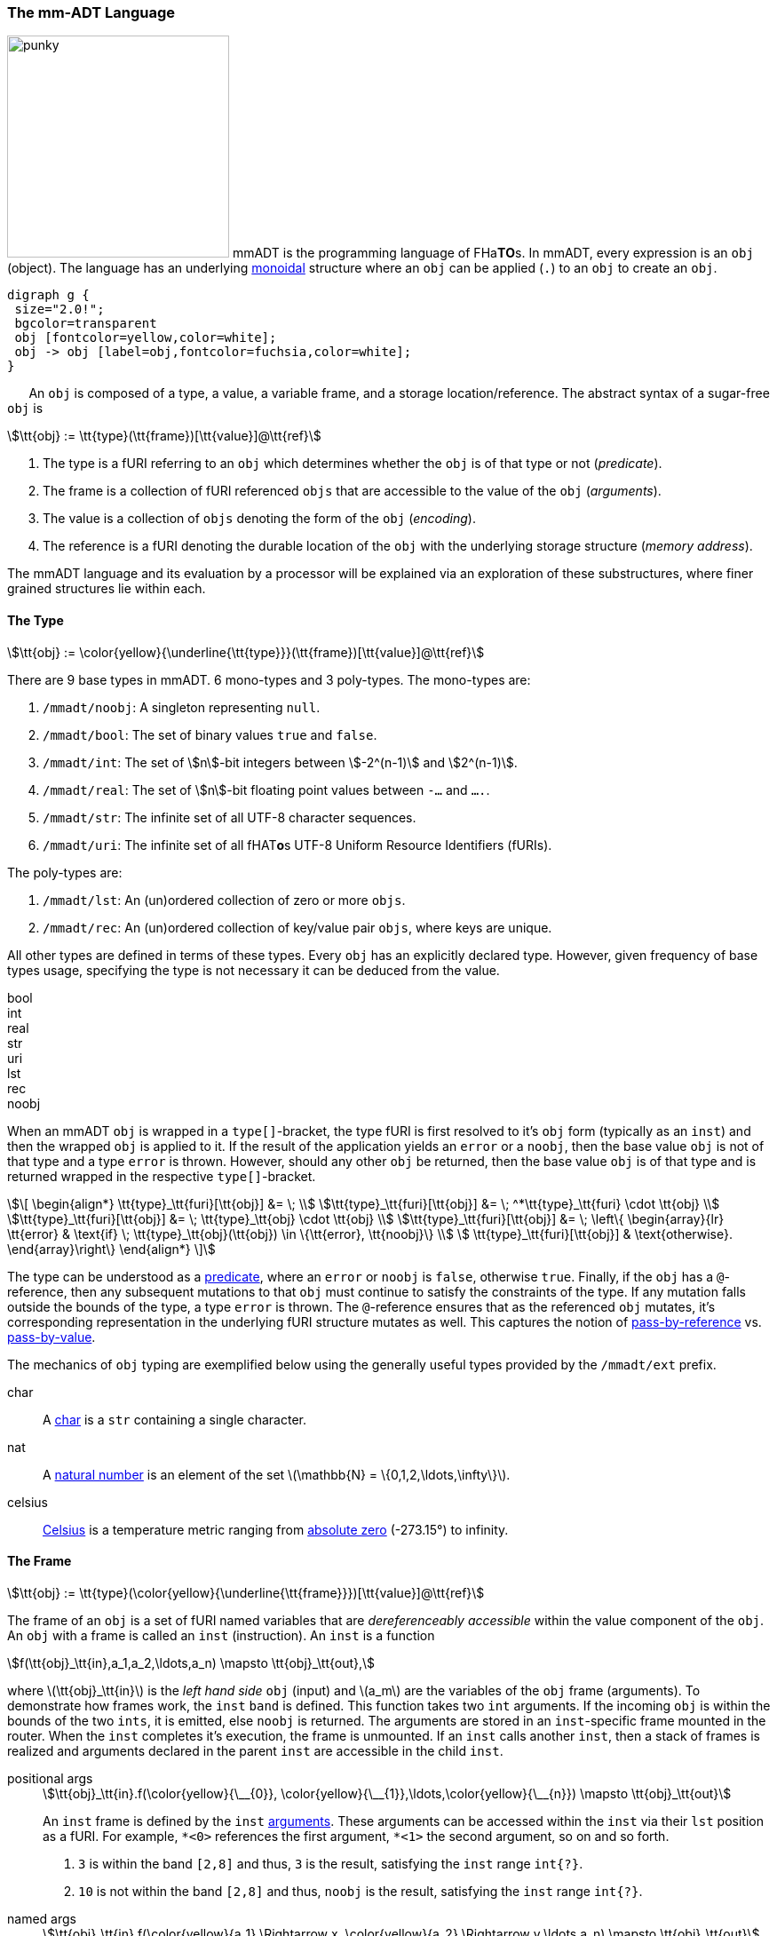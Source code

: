 === The mm-ADT Language

image:ansi/punky.png[width=250,float=left,role=title=punky] mmADT is the programming language of [red]#F#​[fuchsia]#H#​[lime]#a#​[aqua]*T*​[yellow]*O*​[blue]#s#​. In mmADT, every expression is an `obj` (object). The language has an
underlying https://en.wikipedia.org/wiki/Monoid_(category_theory)[monoidal] structure where an `obj` can be applied (`.`) to an `obj` to create an `obj`.

[.center]
[graphviz,diagrams/mmadt-monoid, svg]
----
digraph g {
 size="2.0!";
 bgcolor=transparent
 obj [fontcolor=yellow,color=white];
 obj -> obj [label=obj,fontcolor=fuchsia,color=white];
}
----
⠀⠀
An `obj` is composed of a [.h]#type#, a [.h]#value#, a variable [.h]#frame#, and a storage location/[.h]#reference#.
The abstract syntax of a sugar-free `obj` is

[stem]
++++
\tt{obj} := \tt{type}(\tt{frame})[\tt{value}]@\tt{ref}
++++

. The [.h]#type# is a fURI referring to an `obj` which determines whether the `obj` is of that type or not (_predicate_).
. The [.h]#frame# is a collection of fURI referenced `objs` that are accessible to the value of the `obj` (_arguments_).
. The [.h]#value# is a collection of `objs` denoting the form of the `obj` (_encoding_).
. The [.h]#reference# is a fURI denoting the durable location of the `obj` with the underlying storage structure (_memory address_).

The mmADT language and its evaluation by a processor will be explained via an exploration of these substructures, where finer grained structures lie within each.

==== The Type

[stem]
++++
\tt{obj} := \color{yellow}{\underline{\tt{type}}}(\tt{frame})[\tt{value}]@\tt{ref}
++++

There are 9 base types in mmADT. 6 [.h]#mono-types# and 3 [.h]#poly-types#. The mono-types are:

. `/mmadt/noobj`: A singleton representing `null`.
. `/mmadt/bool`: The set of binary values `true` and `false`.
. `/mmadt/int`: The set of \$n\$-bit integers between \$-2^(n-1)\$ and \$2^(n-1)\$.
. `/mmadt/real`: The set of \$n\$-bit floating point values between `-...` and `....`.
. `/mmadt/str`: The infinite set of all UTF-8 character sequences.
. `/mmadt/uri`: The infinite set of all [red]#f#​[lime]#H#​[fuchsia]#A#​[blue]#T#​[yellow]*o*​[aqua]#s#​ UTF-8 Uniform Resource Identifiers (fURIs).

The poly-types are:

. `/mmadt/lst`: An (un)ordered collection of zero or more `objs`.
. `/mmadt/rec`: An (un)ordered collection of key/value pair `objs`, where keys are unique.

All other types are defined in terms of these types. Every `obj` has an explicitly declared type.
However, given frequency of base types usage, specifying the type is not necessary it can be deduced from the value.

[tabs]
====
bool::
+
--

++++
<!-- 🐖 ./main_runner.out "/mmadt/bool[true]" "bool[true]" "true" -->
++++

++++
<!-- 🐓 -->
++++
--

int::
+
--
++++
<!-- 🐖 ./main_runner.out "/mmadt/int[6]" "int[6]" "6" -->
++++

++++
<!-- 🐓 -->
++++
--

real::
+
--
++++
<!-- 🐖 ./main_runner.out "/mmadt/real[6.2]" "real[6.2]" "6.2" -->
++++

++++
<!-- 🐓 -->
++++
--

str::
+
--
++++
<!-- 🐖 ./main_runner.out "/mmadt/str['cooties']" "str['cooties']" "'cooties'" -->
++++

++++
<!-- 🐓 -->
++++
--

uri::
+
--
++++
<!-- 🐖 ./main_runner.out "/mmadt/uri[/dog/curly]" "uri[/dog/curly]" "/dog/curly" -->
++++

++++
<!-- 🐓 -->
++++
--

lst::
+
--
++++
<!-- 🐖 ./main_runner.out
[HIDDEN] /io/console/config/nest -> 0
/mmadt/lst[['a',2,true]]
lst[['a',2,true]]
['a',2,true]
-->
++++

++++
<!-- 🐓 -->
++++
--

rec::
+
--
++++
<!-- 🐖 ./main_runner.out
[HIDDEN] /io/console/config/nest->0
/mmadt/rec[[a=>6,b=>false]]
rec[[a=>6,b=>false]]
[a=>6,b=>false]
-->
++++

++++
<!-- 🐓 -->
++++
--

noobj::
+
--
++++
<!-- 🐖 ./main_runner.out
/mmadt/noobj[]
noobj[]
noobj


-->
++++

++++
<!-- 🐓 -->
++++
--
====

When an mmADT `obj` is wrapped in a `type[]`-bracket, the type fURI is first resolved to it's `obj` form (typically as an `inst`) and then the wrapped `obj` is applied to it.
If the result of the application yields an `error` or a `noobj`, then the base value `obj` is not of that type and a type `error` is thrown.
However, should any other `obj` be returned, then the base value `obj` is of that type and is returned wrapped in the respective `type[]`-bracket.

[.center]
[stem]
++++
\[
\begin{align*}
\tt{type}_\tt{furi}[\tt{obj}]          &= \;  \\
\tt{type}_\tt{furi}[\tt{obj}]          &= \; ^*\tt{type}_\tt{furi} \cdot \tt{obj} \\
\tt{type}_\tt{furi}[\tt{obj}]          &= \; \tt{type}_\tt{obj}    \cdot \tt{obj}  \\
\tt{type}_\tt{furi}[\tt{obj}]          &= \; \left\{
  \begin{array}{lr}
        \tt{error}                      & \text{if} \; \tt{type}_\tt{obj}(\tt{obj}) \in \{\tt{error}, \tt{noobj}\} \\
        \tt{type}_\tt{furi}[\tt{obj}]   & \text{otherwise}.
  \end{array}\right\}
\end{align*}
\]
++++

The type can be understood as a https://en.wikipedia.org/wiki/Boolean-valued_function[predicate], where an `error` or `noobj` is `false`, otherwise `true`.
Finally, if the `obj` has a `@`-reference, then any subsequent mutations to that `obj` must continue to satisfy the constraints of the type.
If any mutation falls outside the bounds of the type, a type `error` is thrown.
The `@`-reference ensures that as the referenced `obj` mutates, it's corresponding representation in the underlying fURI structure mutates as well.
This captures the notion of https://en.wikipedia.org/wiki/Evaluation_strategy#Call_by_reference[pass-by-reference] vs. https://en.wikipedia.org/wiki/Evaluation_strategy#Call_by_value[pass-by-value].

The mechanics of `obj` typing are exemplified below using the generally useful types provided by the `/mmadt/ext` prefix.

++++
<!-- 🐖 ./main_runner.out "*/mmadt/ext/#/" -->
++++

++++
<!-- 🐓 -->
++++

[tabs]
====
char::
+
--
A https://en.wikipedia.org/wiki/Character_(computing)[char] is a `str` containing a single character.
++++
<!-- 🐖 ./main_runner.out
*char
--- char['a']@a
--- char['b']@b
@a + @b
*a
@a.as(str) + @b
-->
++++

++++
<!-- 🐓 -->
++++

--
nat::
+
--
A https://en.wikipedia.org/wiki/Natural_number[natural number] is an element of the set latexmath:[\mathbb{N} = \{0,1,2,\ldots,\infty\}].
++++
<!-- 🐖 ./main_runner.out
*nat
nat[12]
nat[-30]
nat[12]@a
@a.minus(11)
@a.minus(2)
*a
-->
++++

++++
<!-- 🐓 -->
++++
--
celsius::
+
--
https://en.wikipedia.org/wiki/Celsius[Celsius] is a temperature metric ranging from https://en.wikipedia.org/wiki/Absolute_zero[absolute zero] (-273.15&#176;) to infinity.
++++
<!-- 🐖 ./main_runner.out
*C
C[0.0]
C[274.0]
C[-274.0]
-->
++++

++++
<!-- 🐓 -->
++++

--

====

==== The Frame

[stem]
++++
\tt{obj} := \tt{type}(\color{yellow}{\underline{\tt{frame}}})[\tt{value}]@\tt{ref}
++++

The [.h]#frame# of an `obj` is a set of fURI named variables that are _dereferenceably accessible_ within the value component of the `obj`.
An `obj` with a frame is called an `inst` (instruction).
An `inst` is a function

[stem]
++++
f(\tt{obj}_\tt{in},a_1,a_2,\ldots,a_n) \mapsto \tt{obj}_\tt{out},
++++

where latexmath:[\tt{obj}_\tt{in}] is the _left hand side_ `obj` (input) and latexmath:[a_m] are the variables of the `obj` frame (arguments).
To demonstrate how frames work, the `inst` `band` is defined.
This function takes two `int` arguments.
If the incoming
`obj` is within the bounds of the two `ints`, it is emitted, else `noobj` is returned.
The arguments are stored in an
`inst`-specific frame mounted in the router.
When the `inst` completes it's execution, the frame is unmounted.
If an `inst`
calls another `inst`, then a stack of frames is realized and arguments declared in the parent `inst` are accessible in the child `inst`.

[tabs]
====

positional args::
+
--

[stem]
++++
\tt{obj}_\tt{in}.f(\color{yellow}{\__{0}}, \color{yellow}{\__{1}},\ldots,\color{yellow}{\__{n}}) \mapsto \tt{obj}_\tt{out}
++++

An `inst` frame is defined by the `inst` https://en.wikipedia.org/wiki/Parameter_(computer_programming)[arguments].
These arguments can be accessed within the `inst` via their `lst` position as a fURI.
For example, `\*<0>` references the first argument, `*<1>` the second argument, so on and so forth.

++++
<!-- 🐖 ./main_runner.out
band -> |band?int{?}<=int(_,_)[is(and([gte(*<0>),lte(*<1>)]))]
3.band(2,8)                                --- <1>
10.band(2,8)                               --- <2>
-->
++++

++++
<!-- 🐓 -->
++++

<1> `3` is within the band `[2,8]` and thus, `3` is the result, satisfying the `inst` range `int{?}`.
<2> `10` is not within the band `[2,8]` and thus, `noobj` is the result, satisfying the `inst` range `int{?}`.

--

named args::
+
--

[stem]
++++
\tt{obj}_\tt{in}.f(\color{yellow}{a_1} \Rightarrow x, \color{yellow}{a_2} \Rightarrow y,\ldots,a_n) \mapsto \tt{obj}_\tt{out}
++++

A https://en.wikipedia.org/wiki/Named_parameter[named argument] is a fURI that references an `obj` in the router's frame structure.

++++
<!-- 🐖 ./main_runner.out
band -> |band?int{?}<=int(min=>_,max=>_)[is(and([gte(*min),lte(*max)]))]
3.band(2,8)                           --- <1>
3.band(max=>8,min=>2)                 --- <2>
'abc'.band(2,8)                       --- <3>
-->
++++

++++
<!-- 🐓 -->
++++

<1> If the argument name isn't provided, then it's position in the argument list determines its nane,
<2> When arguments are named, they can be written in any order.
<3> The domain of `band` is `int`.
Note where the error is thrown when `str['abc']` is provided.

--

default args::
+
--

[stem]
++++
\tt{obj}_\tt{in}.f(a_1 \Rightarrow \color{yellow}{else(x)},a_2 \Rightarrow \color{yellow}{else(y)},\ldots,a_n) \mapsto \tt{obj}_\tt{out}
++++

If the incoming `obj` to `else` is `noobj`, the `else` emits it's argument, else it emits the incoming `obj`.
This makes `else` useful for expressing https://en.wikipedia.org/wiki/Default_argument[default arguments].

++++
<!-- 🐖 ./main_runner.out
band -> |band?int{?}<=int(min=>else(2),max=>else(8))[is(and([gte(*min),lte(*max)]))]
1.band(min=>1)                        --- <1>
10.band()                             --- <2>
{2,3,4,5}.band(min=>3,max=>4)         --- <3>
-->
++++

++++
<!-- 🐓 -->
++++

<1> No `max` is provided, so the default value of `8` is used.
<2> No `min` nor `max` is provided, so the defaults `2` and `8`, respectively are used.
<3> When arguments are provided, the default values are not used.

--

typed args::
+
--

[stem]
++++
\tt{obj}_\tt{in}.f(a_1\color{yellow}{?type_1}, a_2\color{yellow}{?type_2},\ldots,a_n) \mapsto \tt{obj}_\tt{out}
++++

If an argument is defined with a query https://en.wikipedia.org/wiki/Data_type[type], then the argument's value must satisfy that type's specification.
This is a consequence of attaching a type query processor to the router frame structure and thus, is analogous to type specifications in other structures.

++++
<!-- 🐖 ./main_runner.out
band -> |band?int{?}<=int(min?nat=>else(2),max?nat=>else(8))[is(and([gte(*min),lte(*max)]))]
15.band(10,20)              --- <1>
-15.band(-20,-10)           --- <2>
-->
++++

++++
<!-- 🐓 -->
++++

<1> Argument name uniqueness does not consider query parameters.
<2> The `?nat` query parameter requires the respective argument be some stem:[n \in \mathbb{N}].

--

anonymous inst args::
+
--

[stem]
++++
\tt{obj}_\tt{in}.\color{yellow}{\lambda}(a_1 \Rightarrow x, a_2 \Rightarrow y,\ldots,a_n) \mapsto \tt{obj}_\tt{out}
++++

An untyped `inst` is an anonymous `inst` and behaves analogously to an
https://en.wikipedia.org/wiki/Anonymous_function[anonymous function] in other programming environments.
Anonymous `insts` can be both defined and evaluated in the same expression to provide
https://en.wikipedia.org/wiki/Immediately_invoked_function_expression[immediately invoked function expression] semantics.
Like any `inst`, anonymous `inst` arguments are scoped to the value of the `inst`, providing
https://en.wikipedia.org/wiki/Scope_(computer_science)#Block_scope[block-scope] semantics.
Finally, a degenerate anonymous `inst` with no specified variable frame is simply `bcode`.

++++
<!-- 🐖 ./main_runner.out
10.(min=>2,max=>8)[is(and([gte(*min),lte(*max)]))]                --- <1>
10.(min=>minus(1),max=>plus(1))[is(and([gte(*min),lte(*max)]))]   --- <2>
10.()[is(and([gte(*min),lte(*max)]))]                             --- <3>
|((min=>2,max=>8)[is(and([gte(*min),lte(*max)]))])                --- <4>
10.is(and([gte(minus(1)),lte(plus(1))]))                          --- <5>
-->
++++

++++
<!-- 🐓 -->
++++

<1> The unnamed "band" `inst` is evaluated in line.
<2> `min` and `max` are computed dynamically relative to the input.
<3> The `inst` value is referencing undefined frame variables.
<4> An anonymous `inst` is compiled to an `obj` filter-`inst`.
<5> When arguments are embedded in the value, then the `inst` is simply `bcode`.
--

contextual args::
+
--

++++
<!-- 🐖 ./main_runner.out
is_divisible -> |is_divisble?bool<=int(by?int=>_)[mod(*by).eq(0)]
10.is_divisible(2)
10.is_divisible('abc')
-->
++++

++++
<!-- 🐓 -->
++++

--

dependent args::
+
--

[stem]
++++
\tt{obj}_\tt{in}.f(a_1 \Rightarrow x,a_2 \Rightarrow \color{yellow}{g(\*a_1)},\ldots,a_n) \mapsto \tt{obj}_\tt{out}
++++

If an argument's type is dependent on the value of another argument, then the argument is a https://en.m.wikipedia.org/wiki/Dependent_type[dependent argument].

++++
<!-- 🐖 ./main_runner.out
band -> |band?int{?}<=int(min=>_,max=>is(gt(*min)).else(*min.plus(1)))[is(gte(*min)).is(lte(*max))]
2.band(min=>1,max=>1)                 --- <1>
-->
++++

++++
<!-- 🐓 -->
++++

<1> ...

--

refined type::
+
--

++++
<!-- 🐖 ./main_runner.out
is_divisible -> |is_divisble?bool<=int(by?int=>is(neq(0)).else(print('error').map(1)))[mod(*by).eq(0)]
10.is_divisible(2)
10.is_divisible('abc')
-->
++++

++++
<!-- 🐓 -->
++++

--
====

For instance:

++++
<!-- 🐖 ./main_runner.out
int(a=>2)[*a]
4 + int(a=>2)[*a]
4 + int(a=>2)[+*a]
-->
++++

++++
<!-- 🐓 -->
++++

==== The Value

[stem]
++++
\tt{obj} := \tt{type}(\tt{frame})[\color{yellow}{\underline{\tt{value}}}]@\tt{ref}
++++

The [.h]#value# of an `obj` is the datum specifying the __instance__ aspects of the `obj` within the boundaries of the __type__ aspects of the `obj`.

==== The Reference

[stem]
++++
\tt{obj} := \tt{type}(\tt{frame})[\tt{value}]@\color{yellow}{\underline{\tt{ref}}}
++++

The [.h]#reference# of an `obj` is a fURI denoting the location of the `obj` within the underlying fURI addressable structure.
The [aqua]*F*​[lime]#h#​[yellow]*a*​[red]*T*​[fuchsia]*O*​[blue]#S#​ structure is the storage medium of all persistent `objs`.
If an `obj` does not have a reference, then the `obj` is transient -- existing only within the data flow.
When an `obj` has a reference, the `obj` encoding in the data flow (hardware main memory) and within the structure ([red]*F*​[aqua]*H*​[blue]*A*​[yellow]#t#​[lime]*O*​[fuchsia]*s*​ persistence) are synchronized.

[tabs,width=50%]
====
from *::
+
--
[cols="5,6",separator=🧱]
|===
a🧱
++++
<!-- 🐖 ./main_runner.out
*y
*z
z -> 12
y -> z
*y
**y
-->
++++

++++
<!-- 🐓 -->
++++

a🧱
[source,mmadt]
----
   [■]                         [■]
  ╱   ╲                       ╱   ╲
[■]    [■]  ┌*y┐           [■]    [■]
      ╱   ╲ ⮟  │                 ╱   ╲
   [■]     [z]@y ── **y ──────⮞[12]@z [■]
            │        ││         ⮝
            └─────── *z ────────┘

----
The fURI `z` references the `int` `12`. The fURI `y` references the `uri` `z`. Dereferencing `y` yields `z`. A double dereference (i.e. `**`) of `y` jumps the monad from `y` to `12` as
[stem]
++++
\[
\begin{align*}
*\tt{y}    & \rightarrow \tt{z} \\
*\tt{z}    & \rightarrow 12 \\
**\tt{y}   & \rightarrow 12
\end{align*}
\]
++++
|===

--
at @::
+
--
[cols="5,6",separator=🧱]
|===

a🧱
++++
<!-- 🐖 ./main_runner.out
a -> 12
*a.plus(10)
*a
@a
@a.plus(10)
*a
-->
++++

++++
<!-- 🐓 -->
++++

a🧱
[source,mmadt]
----
   [■]                          [■]
  ╱   ╲                        ╱   ╲
[■]    [■]                   [■]    [■]
      ╱   ╲                            ╲
   [■]     [12]@a ──── @a.plus(10) ────⮞[22]@a
----
`12` is written to `a`. `10` is added to `a` (*pass by value* `*`). `a` still stores `12`. `10` is added to `a` (**pass by reference** `@`). `a` now stores `22`.
|===

--
pubsub ?sub::
+
--

[cols="5,6",separator=🧱]
|===
a🧱
++++
<!-- 🐖 ./main_runner.out "a?sub -> |to(b)" "*a?sub" "*b" "a->12" "*a" "*b" -->
++++

++++
<!-- 🐓 -->
++++

a🧱
[source,mmadt]
----
   [■]                          [■]
  ╱   ╲                        ╱   ╲
[■]    [■]        [sub]     [■]     [■]
      ╱   ╲      ⋰     ⋱   ╱   ╲
   [■]     [12]@a       [12]@b  [■]
----
subscribes to `a` with bcode of the form \$f(a) -> b\$. `12` is written to `a` which triggers the subscription bcode to write `12` to `b`.
|===
--
====

[tabs]
====
memory::
+
--

++++
<!-- 🐖 ./main_runner.out
a -> 'axel'
*a
*a + ' fantaxel'
*a
@a + ' fantaxel'
*a
-->
++++

++++
<!-- 🐓 -->
++++
--

thread::
+
--

++++
<!-- 🐖 ./main_runner.out
thread[[loop=>^( /
  from(|c,0).print('c: {_}'). /
  plus(1).to(c). /
  gt(10).to(t/halt). /
  is(_).print('\n'))]]@t
 /sys/scheduler::spawn(@t)
 *c
-->
++++

++++
<!-- 🐓 -->
++++
--

====

.Controlling Base Value Bit Encoding
====
TIP: The bit-length of `int` and `real` can be specified at boot time via the boot-loader.
Other machines in the cluster with a different bit-length encodings can still be communicated with.
However, overflow is possible, but can be automatically checked using types in `/mmadt/ext/` such as:
`int8`, `int16`, `int32`.

[cols="5,5",separator=🧱]
|===

a🧱
++++
<!-- 🐖 ./main_runner.out
int[6].inspect()
real[6.0].inspect()
-->
++++

++++
<!-- 🐓 -->
++++

a🧱
++++
<!-- 🐖 ./main_runner.out
/sys/router/config/resolve/auto_prefix -> /
  *(_) + |[/mmadt/ext/]             --- <1>
a -> int8[126]                       --- <2>
@a + 1
@a + 1
@a + 1                               --- <3>
-->
++++

++++
<!-- 🐓 -->
++++

<1> Including `/mmadt/ext` `objs` in the router's automatic URI resolution.
<2> Constructing an `int` constrained to values from `-127` to `128`.
<3> Triggering `int8` type error by overflowing its numeric range.

|===

====

==== Functional Types

The wildcard feature of the fURI scheme makes it possible to access instructions associated with a particular type.

++++
<!-- 🐖 ./main_runner.out
*/mmadt/int/#
-->
++++

++++
<!-- 🐓 -->
++++

===== Sugar-Less mm-ADT

image:trill.png[width=150,float=right,title=trill] In the code example above, the expression to import `/mmadt/ext` is pretty intense looking, to say the least.

[source,mmadt]
----
/sys/router/config/resolve/auto_prefix ->  *(_) + \|[/mmadt/ext/]
----

The line above looks daunting because it contains numerous https://en.wikipedia.org/wiki/Syntactic_sugar[syntactic sugars].
Specifically, the binary and unary operators `->` (binary), `*` (unary), `_` (unary), `+` (binary), and `\|` (unary).
Each of these symbols ultimately parse down to an `inst`.
Each having that familiar functional form of `f(a,b,c,...)`.
For example, the _sugar free_ representation of the expression above is:

[cols="2,2"]
|===
a|
[source,mmadt]
----
start(</sys/router/config/resolve/auto_prefix>). // <1>
 ref(                                            // <2>
  from(_).                                       // <3>
  plus(                                          // <4>
    block(</mmadt/ext>)))                        // <5>
----
a|
<1> Evaluate the mm-ADT `bcode` with `uri[/sys/...]`.  `a ...`
<2> Use `uri[/sys/...]` as the address to store a value in an underlying structure. `a = ...`
<3> Fetch the value to store from the `uri[/sys/...]`. `a = get(a) ...`
<4> Add to the value stored at `uri[/sys/...]` to ... `a = get(a) + ...`.
<5> ... `uri[/mmadt/ext]`. `a = get(a) + b`.
|===

Given that `uri[/sys/router/config/resolve/auto_prefix]` resolves to a `lst` of `uris`,
`uri[/mmadt/ext]` is added that that `lst` and the updated `lst` is written back to
`uri[/sys/router/config/resolve/auto_prefix]`.

The one instruction that was not discussed above is `block` (sugar'd `|`).
This is perhaps the most useful instruction in the whole of mm-ADT and knowing how to uses is absoluately crucial to being competent with the language.
Moreover, when `block` is understood, so is a large portion of the language understood as well.
Before diving into `block`, it's important to first realize how instructions are evaluated.
For this, the fundamental, immutable instruction `apply` (sugar'd `.`) is the perfect place to start.

===== Inst Evaluation Mechanics

An mm-ADT `inst` is an https://en.wikipedia.org/wiki/Instruction_set_architecture#Instructions[instruction].
More generally, a https://en.wikipedia.org/wiki/Function_(computer_programming)[function].
More abstractly, a https://en.wikipedia.org/wiki/Function_(mathematics)[function].
Syntactically, an `inst` has the form:

[stem]
++++
\tt{obj} := \tt{type}(\tt{frame})[\tt{value}]@\tt{ref}.
++++

Starting with the template above, components will be removed to highlight various `inst` forms and functions.

. latexmath:[\tt{type}(\tt{frame})[\tt{value}\]@\tt{ref}]: The complete form is a [.h]#referenced `inst`# and is used with coroutines.
. latexmath:[\tt{type}(\tt{frame})[\tt{value}\]]: Without a reference location, the `obj` is a [.h]#standard `inst`#.
. latexmath:[\tt{type}(\tt{frame})[\]]: Without a reference or value, the `obj` is a [.h]#proto `inst`# resolved to a standard `inst` during compilation or runtime.
. latexmath:[\tt{type}()[\]]: Without a reference, value, or frame, the `obj` is a [.h]#zero-arg proto `inst`# and is resolved during compilation or runtime.
. latexmath:[\tt{type}]: Without a reference, value, frame, or respective tokens, the `obj` is an [.h]#`inst` reference# which can be dereferenced to yield the corresponding `inst` implementation.

[.center]
[source,mmadt]
----
type?rng{coeff}<=dom{coeff}(arg1, arg2, ...) [bcode]
----

[.center]
[stem]
++++
f(\mathcal{Dom}^{C} \times A_1 \times A_2 \times \ldots) \rightarrow \mathcal{Rng}^{C}
++++

The fURI query _type-specification_ is more advanced and requires an understanding of structure query processors.
As such, for now, realize an `inst` to have the form:

[.center]
[source,mmadt]
----
type(arg1, arg2, ...) [bcode]
----

[.center]
[stem]
++++
f(\mathcal{Obj}_{\tt{dom}} \times A_1 \times A_2 \times \ldots) \rightarrow \mathcal{Obj}_{\tt{rng}}
++++

In order to evaluate an `inst` an `obj` must be _applied_ to it.
Application is sugar'd `.`.

[.center]
[source,mmadt]
----
      inst(arg1, arg2, ...)
obj_d.inst(arg1, arg2, ...)
      inst(arg1, arg2, ...) => obj_r
----

When an `obj` is applied to an `inst`, the `obj` is called the _left-hand side_ `obj`.
This `obj` is the catalyst for a cascade of events that take place across the `inst` arguments and internal `bcode`.
The sequence of events are diagrammatically represented in the graphical explanation below where each line is a new timestep in the process.

[cols="6,9",separator=🧱]
|===
a🧱
[.center]
[source,mmadt]
----
        ┌────────────────────┐
        ├──────────────┐     │
        ├────────┐     │     │
obj_d ──├─> inst(arg1, arg2, ...)
        │         └─────┤   ┌─┘
        │               │   │
        └─────────────>[x.y.z]─────> obj_r

----
a🧱
[.center]
[source,mmadt]
----
      inst(arg1, arg2, ...)             [x.y.z]             // <1>
obj_d.inst(arg1, arg2, ...)             [x.y.z]             // <2>
      inst(obj_d.arg1, obj_d.arg2, ...) [x.y.z]             // <3>
      inst(arg1_d, arg2_d, ...)         [obj_d.x.y.z]       // <4>
      inst(arg1_d, arg2_d, ...)         [x.y.z => obj_r]    // <5>
      inst(arg1, arg2, ...) => obj_r    [x.y.z]             // <6>
----
|===

<1> The `inst` with a collection of arguments and a `bcode` body called __inst_f__.
<2> A left-hand side `obj` is applied to the `inst`.
<3> The left-hand side `obj` is split across all arguments and applied to each.
<4> When all argument applications have completed, the left-hand side `obj` percolates through the `bcode`.
<5> The right-hand side `obj` produced by the `bcode` is the result of the application.
<6> The right-hand side `obj` becomes the input to the next `inst` in the large `bcode` expression (not shown).

The diagram states that the input `obj` is applied to each argument, the result of which are the actual arguments provided to the `inst`.
The `inst` is thus, generally defined as:

[.center]
[stem]
++++
\[
\begin{align*}
x \cdot f(args...) & \rightarrow y \\
f(x,x \cdot args...) & \rightarrow y \\
f(x,x \cdot args_1, x \cdot args_2, ...) & \rightarrow y \\
\end{align*}
\]
++++

What separates `inst` from other `poly` types such as `lst` and `rec` (discussed next) is that it mounts a https://en.wikipedia.org/wiki/Thread-local_storage[thread-local] structure on the router called a `fos:frame`.
The router supports a chain `fos:frame` structures and, in this way, `fos:frame` serves the purpose of a https://en.wikipedia.org/wiki/Call_stack[callstack], where the arguments of the `inst` can be dereferenced within the body of the `inst`.

++++
<!-- 🐖 ./main_runner.out "34.make_bigger(a=>plus(10))[plus(*a)]" -->
++++

++++
<!-- 🐓 -->
++++

In the example above, `make_bigger` is defined "on the fly" (a "named lambda", if one chooses to see it as such) where the argument `a` can be dereferenced within the body of the `inst` `[ ... ]`.
The input to the body of the `inst` is, as can be expected, the left-hand side `int[34]`.

===== Generalized Poly Evaluation Mechanics

image:sopapilla.png[width=150,float=left,title=sopapilla]  The `fos:frame` is the only aspect of an `inst` that makes it unique because every `poly`-type supports the same internally recursive application of an left-hand side `obj`.
For example, see how the internal `objs` if a `lst` are effected by the application of an `obj` outside of the `lst`.

====== Lst Application

++++
<!-- 🐖 ./main_runner.out
2.lst[[1,plus(2),mult(plus(3)),'a']]
-->
++++

++++
<!-- 🐓 -->
++++

Note that the application is recursive.
For example, `2.mult(plus(3))` is evaluated as follows:

[.center]
[stem]
++++
\[
\begin{align*}
2 \cdot \times(+(3)) & \rightarrow 10 \\
\times(2,2 \cdot +(3)) & \rightarrow 10 \\
\times(2, +(2,2 \cdot 3)) & \rightarrow 10 \\
\times(2, +(2,3)) & \rightarrow 10 \\
\times(2, 5) & \rightarrow 10 \\
10 & \rightarrow 10 \\
\end{align*}
\]
++++

====== Obj Application

The universal application of `.` (apply) implies that every `obj` is a function as every `obj` can have another `obj` applied to it.
This is, in fact, the case.

++++
<!-- 🐖 ./main_runner.out
1.plus(1)         // <1>
1. 2              // <2>
1.2.2             // <3>
[1,2,3].<1>       // <4>
[a=>1,b=>2].b     // <5>
-->
++++

++++
<!-- 🐓 -->
++++

<1> `int[1]` applied to `inst[plus(1)]`.
<2> `int[1]` applied to `int[2]` (the space before `.` is necessary to avoid parsing as a `real`).
<3> `real[1.2]` applied to `int[2]`.
<4> `lst\[[1,2,3]]` applied to the `uri[1]`.
<5> `rec\[[a=>1,b=>2]]` applied to the `uri[b]`.

[.small][.center]

[cols="1,1,1,1,1,1,1,1,1,1,1",width=85%]
|===
|`lhs=>rhs`|`=>noobj` |`=>bool`|`=>int`|`=>real`|`=>str` |`=>uri`  |`=>lst`|`=>rec`|`=>inst`|`=>bcode`
|`noobj=>` |`r`       |`r`     |`r`    |`r`     |`'r{l}'`|`r`     |`r`    |`r`    |`l(r)`  |`l=>r`
|`bool=>`  |`r`       |`r`     |`r`    |`r`     |`'r{l}'`|`r`     |`r`    |`r`    |`l(r)`  |`l=>r`
|`int=>`   |`r`       |`r`     |`r`    |`r`     |`'r{l}'`|`r`     |`r`    |`r`    |`l(r)`  |`l=>r`
|`real=>`  |`r`       |`r`     |`r`    |`r`     |`'r{l}'`|`r`     |`r`    |`r`    |`l(r)`  |`l=>r`
|`str=>`   |`r`       |`r`     |`r`    |`r`     |`'r{l}'`|`r`     |`r`    |`r`    |`l(r)`  |`l=>r`
|`uri=>`   |`r`       |`r`     |`r`    |`r`     |`'r{l}'`|`r`     |`r`    |`r`    |`l(r)`  |`l=>r`
|`lst=>`   |`r`       |`r`     |`r`    |`r`     |`'r{l}'`|`[<r>]` |`r`    |`r`       |`l(r)`  |`l=>r`
|`rec=>`   |`r`       |`r`     |`r`    |`r`     |`'r{l}'`|`lk=>rv`|`r`    |`[rk=>(lv=>rv)]`    |`l(r)`  |`l=>r`
|`inst=>`  |`l(noobj)`|`l(r)`  |`l(r)` |`l(r)`  |`'r{l}'`|`r`     |`r`    |`r`    |`l(r)`  |`l=>r`
|`bcode=>` |`noobj.r` |`l.r`  |`l.r` |`l.r`     |`'r{l}'`|`l.r`   |`l.r`  |`r`    |`l(r)`  |`l=>r`
|===

[tabs]
====
noobj::
+
--

++++
<!-- 🐖 ./main_runner.out
noobj.noobj
noobj.true
noobj.6
noobj.real[3.14]
noobj.a/b/c
noobj.[1,2,3]
noobj.[noobj=>1]
-->
++++

++++
<!-- 🐓 -->
++++
--

bool::
+
--

++++
<!-- 🐖 ./main_runner.out
true.noobj
false.true
false.6
true.real[3.14]
true.a/b/c
false.[1,2,3]
true.[false=>0,true=>1]
true.i?bool<=bool(_)[and(_,*<0>)]
true.plus(false)
-->
++++

++++
<!-- 🐓 -->
++++
--

====

====== Rec Application

The `rec` (record) is a mult-faceted `obj` naturally supporting both the of structuring data and the controlling of data flows.
These features are made possible by `recs` _delayed evaluation semantics_, denoted `=>`.

[tabs]
====

data structure::
+
--

++++
<!-- 🐖 ./main_runner.out
person -> |[name?str=>_,age?nat=>?<120]
person[[name=>'marko',age=>29]]
person[[name=>'lili',age=>129]]
-->
++++

++++
<!-- 🐓 -->
++++
--

flow control::
+
--

++++
<!-- 🐖 ./main_runner.out
1.[a=>+10,b=>as(str).plus('abc')].[a=>mod(2),b=>+'def']   --- <1>
1.-|[is(gt(0))=>'good: {_}', _=>'bad:{_}']                --- <2>
-->
++++

++++
<!-- 🐓 -->
++++

<1> two parallel branches of computation composed by `rec` key matching.
<2> two parallel branches of computation selected by `rec` key matching.

[cols="6,9",separator=🧱]
|===
a🧱
[.center]
[source,mmadt]
----
    ┌──plus(10)───────────mod(2)──────┐
    a                                 a
1 ──┤                                 ├──[a=>1,b=>'1ab']──>{1,'1ab'}
    b                                 b
    └──as(str).plus('a')──plus('b')───┘
----
a🧱
[.center]
[source,mmadt]
----
    ┌──is(gt(0))────'good: {_}'───┐
    │                             │
1 ──┤                             ├──[is(gt(0))=>'good: 1']──>'good: 1'
    │                             │
    └────────────────'bad: {_}'───┘
----
|===
--

====

This feature of `rec` make it both a https://en.wikipedia.org/wiki/Data_structure[data structure] and a https://en.wikipedia.org/wiki/Control_flow[flow control structure] as once an `obj` has been applied to `rec`, the values of `rec` can be "drained".
For instance, `if` is implemented with a two entry `rec`, where one entry maps to `noobj`.

++++
<!-- 🐖 ./main_runner.out
/io/console/config/nest -> 0                  --- <1>
{1,2,3}.[is(gt(2)) => _, _ => noobj]          --- <2>
{1,2,3}.[is(gt(2)) => _, _ => noobj]>-        --- <3>
-->
++++

++++
<!-- 🐓 -->
++++

<1> Reducing the console's display depth for nested structures (purely aesthetic).
<2> A stream of `objs` is applied one-by-one to the `rec` yielding a new internally-applied `rec`.
<3> The internally-applied `rec` is "drained" via the `merge` `inst` (sugar'd `>-`).

In the above example, since `1` and `2` were mapped to `noobj`, they are effectively removed from the execution pipeline.
However, because `3` is `gt(2)`, it is mapped to `_` (its self).
Thus, when `>-` is applied to this `rec`, the result is
`{noobj,noobj,3}` which is equivalent to `{3}`.
In this way, `rec` is both a data structure and a flow control structure.

It's not difficult to realize how an "if"-`rec` generalizes to support the various plays on one of computing's most important concepts: https://en.wikipedia.org/wiki/Branch_(computer_science)[the branch].

[tabs]
====

if-else::
+
--

.if-else icon:link[link=https://en.wikipedia.org/wiki/Conditional_(computer_programming)#If%E2%80%93then(%E2%80%93else),2x,role=blue]
[cols="5,5",separator=🧱]
|===

a🧱
++++
<!-- 🐖 ./main_runner.out
{1,2,3}-|[                            /
  is(gt(2)) => mult(-1),      --- <1> /
  _         => mult(100)]     --- <2>
=== w/ merge ===
{1,2,3}-|[                            /
  is(gt(2)) => mult(-1),              /
  _         => mult(100)]>-   --- <3>
-->
++++

++++
<!-- 🐓 -->
++++

a🧱

[stem]
++++
\tt{obj}_\tt{in} \cdot \left\{
\begin{align*}
\tt{if}_1        & \Rightarrow & \tt{then_1} \\
\tt{else\;if}_2  & \Rightarrow & \tt{then_2} \\
\tt{else\;if}_3  & \Rightarrow & \tt{then_3} \\
\ldots           & \Rightarrow & \ldots \\
\tt{else\;if}_n  & \Rightarrow & \tt{then_n} \\
\end{align*}
\right\}
\cdot \tt{obj}_\tt{out}
++++

<1> The `-|` (choose) instruction propagates each input into either the _if_ branch,
<2> ...or the _else_ branch. The result being a new `rec` applying the input.
<3> The `>-` (merge) instruction serializes the values of the resultant `rec`.

|===

[.center]
[source,mmadt]
----
         ┌──(if) is(gt(2)) ───{3}─────(then) mult(-1) ─────{-3}────┐
{1,2,3}──┤                                                         ├>─{100,200,-3}
         └──(else if) _ ─────{1,2}────(then) mult(100) ──{100,200}─┘
----


--
switch::
+
--

.switch icon:link[link=https://en.wikipedia.org/wiki/Conditional_(computer_programming)#Case_and_switch_statements,2x,role=blue]
[cols="5,5",separator=🧱]
|===
a🧱

++++
<!-- 🐖 ./main_runner.out
{1,2,3}-<[                --- <1> /
  is(gt(0)) => mult(-1),          /
  is(gt(1)) => mult(0),           /
  is(gt(2)) => _]         --- <2>
=== w/ merge ===
{1,2,3}-<[                        /
  is(gt(0)) => mult(-1),          /
  is(gt(1)) => mult(0),           /
  is(gt(2)) => _]>-       --- <3>
-->
++++

++++
<!-- 🐓 -->
++++

a🧱
[stem]
++++
\tt{obj}_\tt{in} \cdot \left\{
\begin{align*}
\tt{if}_1  & \Rightarrow & \tt{then_1} \\
\tt{if}_2  & \Rightarrow & \tt{then_2} \\
\tt{if}_3  & \Rightarrow & \tt{then_3} \\
\ldots     & \Rightarrow & \ldots \\
\tt{if}_n  & \Rightarrow & \tt{then_n} \\
\end{align*}
\right\}
\cdot \tt{obj}_\tt{out}
++++

<1> The `-<` (split) instruction propagates each input into each  _if_ branch.
<2> If the input matches the key, then it is applied to the value yielding a new value-applied `rec`.
<3> The `>-` (merge) instruction serializes the values of the resultant `rec`.
|===

[.center]
[source,mmadt]
----
         ┌──(case) is(gt(0)) ─{1,2,3}──(do) mult(-1) ──{-1,-2,-3}──┐
         │                                                         │
{1,2,3}──├──(case) is(gt(1)) ──{2,3}───(do) mult(0) ─────{0,0}─────├>─{-1,-2,0,-3,0,3S}
         │                                                         │
         └──(case) is(gt(3)) ───{3}────(do) _ ────────────{3}──────┘
----


--
guard::
+
--
.guard icon:link[link=https://en.wikipedia.org/wiki/Conditional_(computer_programming)#Guarded_conditionals,2x,role=blue]
[cols="5,5",separator=🧱]
|===

a🧱

++++
<!-- 🐖 ./main_runner.out
{1,2,3}.[
-->
++++

++++
<!-- 🐓 -->
++++

a🧱
[stem]
++++
\tt{obj}_\tt{in} \cdot \left\{
\begin{align*}
\tt{if}_1  & \Rightarrow & \tt{then_1} \\
\tt{if}_2  & \Rightarrow & \tt{then_2} \\
\tt{if}_3  & \Rightarrow & \tt{then_3} \\
\ldots     & \Rightarrow & \ldots \\
\tt{if}_n  & \Rightarrow & \tt{then_n} \\
\end{align*}
\right\}
\cdot \tt{obj}_\tt{out}
++++

<1> The `-<` (split) instruction propagates each input into each  _if_ branch.
<2> If the input matches the key, then it is applied to the value yielding a new value-applied `rec`.
<3> The `>-` (merge) instruction serializes the values of the resultant `rec`.


|===


--
pattern::
+
--

.pattern-match icon:link[link=https://en.wikipedia.org/wiki/Conditional_(computer_programming)#Pattern_matching,2x,role=blue]
++++
<!-- 🐖 ./main_runner.out
--- todo
-->
++++

++++
<!-- 🐓 -->
++++
--

hash::
+
--
++++
<!-- 🐖 ./main_runner.out
[HEADER] .conditional hash icon:link[link=https://en.wikipedia.org/wiki/Conditional_(computer_programming)#Hash-based_conditionals,2x,role=blue]
--- todo
-->
++++

++++
<!-- 🐓 -->
++++
--

====

====
NOTE: The `merge` (sugar'd `>-`) instruction has a correlate: `split` (sugar'd `-<`).
The way to think of these two instructions is that they either branch a serial execution pipeline (`split`) or the join a collection of parallel executing pipelines (`merge`).
Interestingly, the application of an `obj` to a `poly` implements the `split` instruction.
So why does an explicit `split` instruction exist?
Because there are other ways in which branching pipelines can be defined and evaluated.
This will be discussed later when discussing `fos:thread`, `fos:coroutine`, and `fos:fiber`.
====

==== Values

===== By Value vs.

By Reference

[cols="2,2"]
|===
a|
[source,mmadt]
----
age[45]@x => plus(10) => age[55]@x
    ^                        ^
   @\|                        \|
    x------------------------/
   *\|
    v
age[45]  =>  plus(10) => age[55]
----
a|

++++
<!-- 🐖 ./main_runner.out
age -> \|(is(gt(0)).is(lt(120)))
a -> age[45]
*a.inspect()
@a.inspect()
-->
++++

++++
<!-- 🐓 -->
++++

|===

++++
<!-- 🐖 ./main_runner.out "a?sub -> |print(_)" "a -> 12" "@a.inspect()" "@a.plus(1)" "@a.plus(1).plus(1)" -->
++++

++++
<!-- 🐓 -->
++++

==== Types

Every mmADT `obj` is typed.
A type is an mmADT `obj`.
A `obj` can serve as a value in one situation and as a type in another.
Types can be typed.

===== Bytecode and Instruction Types

===== User Defined Types

image:ginger.png[width=140,float=left]  mm-ADT is a structurally typed language, whereby if an `obj` *A* __matches__ `obj` *B*, then *A* is _a type of_ *B*.
An `obj` type is a simply an mm-ADT program that verifies instances of the type.
For instance, if a natural number stem:[\mathbb{N}] is any non-negative number, then natural numbers are a subset (or refinement) of `int`.

++++
<!-- 🐖 ./main_runner.out "/type/int/nat -> |is(gt(0))" "nat[6]" "nat[-6]" "nat[3].plus(2)" "nat[3].mult(-2)" -->
++++

++++
<!-- 🐓 -->
++++

===== Process Types

A simple mm-ADT program is defined below.
The program is a specialization of the poly-type `rec` called `thread`, where `thread` is abstractly defined as

++++
<!-- ./main_runner.out
threadx[[ /
  halt=>false, /
  delay=>nat[0], /
  loop=>from(|a,0).plus(1).to(a).print(_). /
         [is(gt(10)) => |true.to(abc/halt)]>-]]@abc
@abc.spawn()
-->
++++

The `thread` object is published to the fURI endpoint `esp32@127.0.0.1/scheduler/threads/logger`.
The scheduler spawns the program on an individual `thread` accessible via the target fURI.
Once spawned, the `setup` function prints the thread's id and halts.
